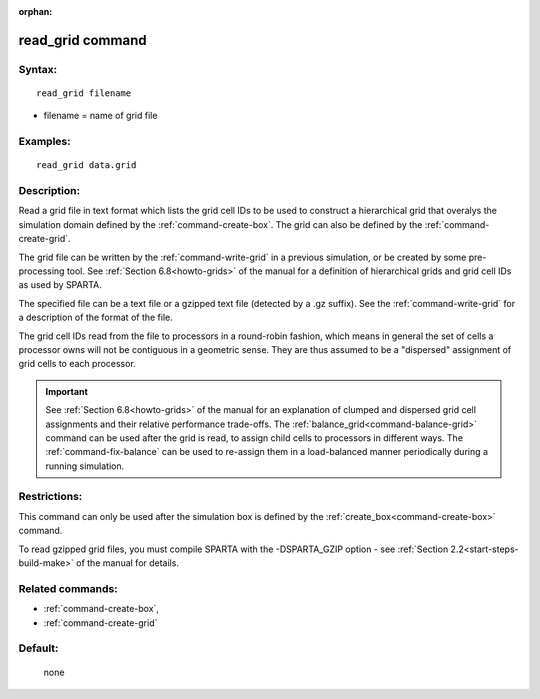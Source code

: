 :orphan:

.. index:: read_grid



.. _command-read-grid:

#################
read_grid command
#################


*******
Syntax:
*******

::

   read_grid filename 

-  filename = name of grid file

*********
Examples:
*********

::

   read_grid data.grid 

************
Description:
************

Read a grid file in text format which lists the grid cell IDs to be
used to construct a hierarchical grid that overalys the simulation
domain defined by the :ref:`command-create-box`.
The grid can also be defined by the :ref:`command-create-grid`.

The grid file can be written by the :ref:`command-write-grid` in a previous simulation, or be created by some pre-processing 
tool.  See :ref:`Section 6.8<howto-grids>` of the manual for
a definition of hierarchical grids and grid cell IDs as used by
SPARTA.

The specified file can be a text file or a gzipped text file (detected
by a .gz suffix).  See the :ref:`command-write-grid` for a
description of the format of the file.

The grid cell IDs read from the file to processors in a round-robin
fashion, which means in general the set of cells a processor owns will
not be contiguous in a geometric sense.  They are thus assumed to be a
"dispersed" assignment of grid cells to each processor.


.. important:: See :ref:`Section 6.8<howto-grids>` of the manual for an explanation of clumped and dispersed grid cell assignments and their relative performance trade-offs.
	       The :ref:`balance_grid<command-balance-grid>` command can be used after the grid is read, to assign child cells to processors in different ways.
	       The :ref:`command-fix-balance` can be used to re-assign them in a load-balanced manner periodically during a running simulation.


*************
Restrictions:
*************


This command can only be used after the simulation box is defined by the
:ref:`create_box<command-create-box>` command.

To read gzipped grid files, you must compile SPARTA with the
-DSPARTA_GZIP option - see :ref:`Section 2.2<start-steps-build-make>`
of the manual for details.

*****************
Related commands:
*****************

- :ref:`command-create-box`,
- :ref:`command-create-grid`

********
Default:
********
 none
